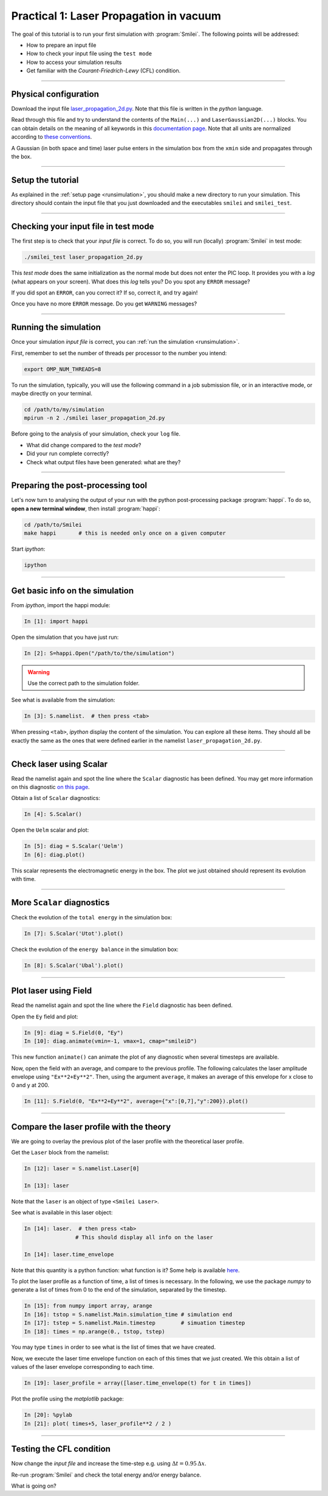 Practical 1: Laser Propagation in vacuum
------------------------------------------

The goal of this tutorial is to run your first simulation with :program:`Smilei`.
The following points will be addressed:

* How to prepare an input file
* How to check your input file using the ``test mode``
* How to access your simulation results
* Get familiar with the `Courant-Friedrich-Lewy` (CFL) condition.

----

Physical configuration
^^^^^^^^^^^^^^^^^^^^^^

Download the input file `laser_propagation_2d.py <laser_propagation_2d.py>`_.
Note that this file is written in the *python* language.

Read through this file and try to understand the contents of the ``Main(...)`` and
``LaserGaussian2D(...)`` blocks. You can obtain details on the meaning of all keywords
in this `documentation page <https://smileipic.github.io/Smilei/namelist.html>`_.
Note that all units are normalized according to
`these conventions <https://smileipic.github.io/Smilei/units.html>`_.

A Gaussian (in both space and time) laser pulse enters in the simulation box from
the ``xmin`` side and propagates through the box.

----

Setup the tutorial
^^^^^^^^^^^^^^^^^^

As explained in the :ref:`setup page <runsimulation>`, you should make a new directory
to run your simulation. This directory should contain the input file that you just downloaded
and the executables ``smilei`` and ``smilei_test``.


----

Checking your input file in test mode
^^^^^^^^^^^^^^^^^^^^^^^^^^^^^^^^^^^^^^^^^^^^

The first step is to check that your `input file` is correct.
To do so, you will run (locally) :program:`Smilei` in test mode:

.. code-block:: bash

    ./smilei_test laser_propagation_2d.py


This *test mode* does the same initialization as the normal mode but does not enter the PIC loop. 
It provides you with a *log* (what appears on your screen).
What does this *log* tells you? Do you spot any ``ERROR`` message?

If you did spot an ``ERROR``, can you correct it? If so, correct it, and try again!

Once you have no more ``ERROR`` message. Do you get ``WARNING`` messages?



----

Running the simulation
^^^^^^^^^^^^^^^^^^^^^^

Once your simulation `input file` is correct, you can
:ref:`run the simulation <runsimulation>`.

First, remember to set the number of threads per processor to the number you intend:

.. code-block:: bash

  export OMP_NUM_THREADS=8

To run the simulation, typically, you will use the following command in a
job submission file, or in an interactive mode, or maybe directly on your terminal.

.. code-block:: bash

   cd /path/to/my/simulation
   mpirun -n 2 ./smilei laser_propagation_2d.py

Before going to the analysis of your simulation, check your ``log`` file.

* What did change compared to the `test mode`?
* Did your run complete correctly?
* Check what output files have been generated: what are they?



----

Preparing the post-processing tool
^^^^^^^^^^^^^^^^^^^^^^^^^^^^^^^^^^^^^^^^^^^^

Let's now turn to analysing the output of your run with the python post-processing
package :program:`happi`.
To do so, **open a new terminal window**, then install :program:`happi`:

.. code-block:: bash
   
   cd /path/to/Smilei
   make happi       # this is needed only once on a given computer

Start *ipython*:

.. code-block:: bash
    
    ipython

----

Get basic info on the simulation
^^^^^^^^^^^^^^^^^^^^^^^^^^^^^^^^^^^^^^^^^^^^

From *ipython*, import the happi module:

.. code-block:: python

   In [1]: import happi

Open the simulation that you have just run:

.. code-block:: python

   In [2]: S=happi.Open("/path/to/the/simulation")

.. warning::

  Use the correct path to the simulation folder.

See what is available from the simulation:

.. code-block:: python

   In [3]: S.namelist.  # then press <tab>

When pressing ``<tab>``, *ipython* display the content of the simulation.
You can explore all these items. They should all be exactly the same as the ones
that were defined earlier in the namelist ``laser_propagation_2d.py``.

----

Check laser using Scalar
^^^^^^^^^^^^^^^^^^^^^^^^^

Read the namelist again and spot the line where the ``Scalar`` diagnostic has been defined.
You may get more information on this diagnostic
`on this page <http://www.maisondelasimulation.fr/smilei/namelist.html#scalar-diagnostics>`_.

Obtain a list of ``Scalar`` diagnostics:

.. code-block:: python

   In [4]: S.Scalar()

Open the ``Uelm`` scalar and plot:

.. code-block:: python

   In [5]: diag = S.Scalar('Uelm')
   In [6]: diag.plot()

This scalar represents the electromagnetic energy in the box. The plot we just obtained
should represent its evolution with time.

----

More ``Scalar`` diagnostics
^^^^^^^^^^^^^^^^^^^^^^^^^^^

Check the evolution of the ``total energy`` in the simulation box:

.. code-block:: python

    In [7]: S.Scalar('Utot').plot()

Check the evolution of the ``energy balance`` in the simulation box:

.. code-block:: python

    In [8]: S.Scalar('Ubal').plot()


----

Plot laser using Field
^^^^^^^^^^^^^^^^^^^^^^

Read the namelist again and spot the line where the ``Field`` diagnostic has been defined.

Open the ``Ey`` field and plot:

.. code-block:: python

   In [9]: diag = S.Field(0, "Ey")
   In [10]: diag.animate(vmin=-1, vmax=1, cmap="smileiD")

This new function ``animate()`` can animate the plot of any diagnostic when several
timesteps are available.

Now, open the field with an average, and compare to the previous profile.
The following calculates the laser amplitude envelope using ``"Ex**2+Ey**2"``.
Then, using the argument ``average``, it makes an average of this envelope for x
close to 0 and y at 200.

.. code-block:: python

   In [11]: S.Field(0, "Ex**2+Ey**2", average={"x":[0,7],"y":200}).plot()


----

Compare the laser profile with the theory
^^^^^^^^^^^^^^^^^^^^^^^^^^^^^^^^^^^^^^^^^^^^

We are going to overlay the previous plot of the laser profile with
the theoretical laser profile.

Get the ``Laser`` block from the namelist:

.. code-block:: python
   
   In [12]: laser = S.namelist.Laser[0]
   
   In [13]: laser

Note that the ``laser`` is an object of type ``<Smilei Laser>``.

See what is available in this laser object:

.. code-block:: python

   In [14]: laser.  # then press <tab>
                   # This should display all info on the laser
   
   In [14]: laser.time_envelope

Note that this quantity is a python function: what function is it?
Some help is available `here <http://www.maisondelasimulation.fr/smilei/namelist.html#profiles>`_.

To plot the laser profile as a function of time, a list of times is necessary.
In the following, we use the package *numpy* to generate a list of times from 0 to
the end of the simulation, separated by the timestep.

.. code-block:: python

   In [15]: from numpy import array, arange
   In [16]: tstop = S.namelist.Main.simulation_time # simulation end
   In [17]: tstep = S.namelist.Main.timestep        # simuation timestep
   In [18]: times = np.arange(0., tstop, tstep)

You may type ``times`` in order to see what is the list of times that we have created.

Now, we execute the laser time envelope function on each of this times that we just created.
We this obtain a list of values of the laser envelope corresponding to each time.

.. code-block:: python

   In [19]: laser_profile = array([laser.time_envelope(t) for t in times])

Plot the profile using the *matplotlib* package:

.. code-block:: python

   In [20]: %pylab
   In [21]: plot( times+5, laser_profile**2 / 2 )

----

Testing the CFL condition
^^^^^^^^^^^^^^^^^^^^^^^^^^

Now change the `input file` and increase the time-step e.g. using :math:`\Delta t = 0.95\,\Delta x`.

Re-run :program:`Smilei` and check the total energy and/or energy balance.

What is going on?
